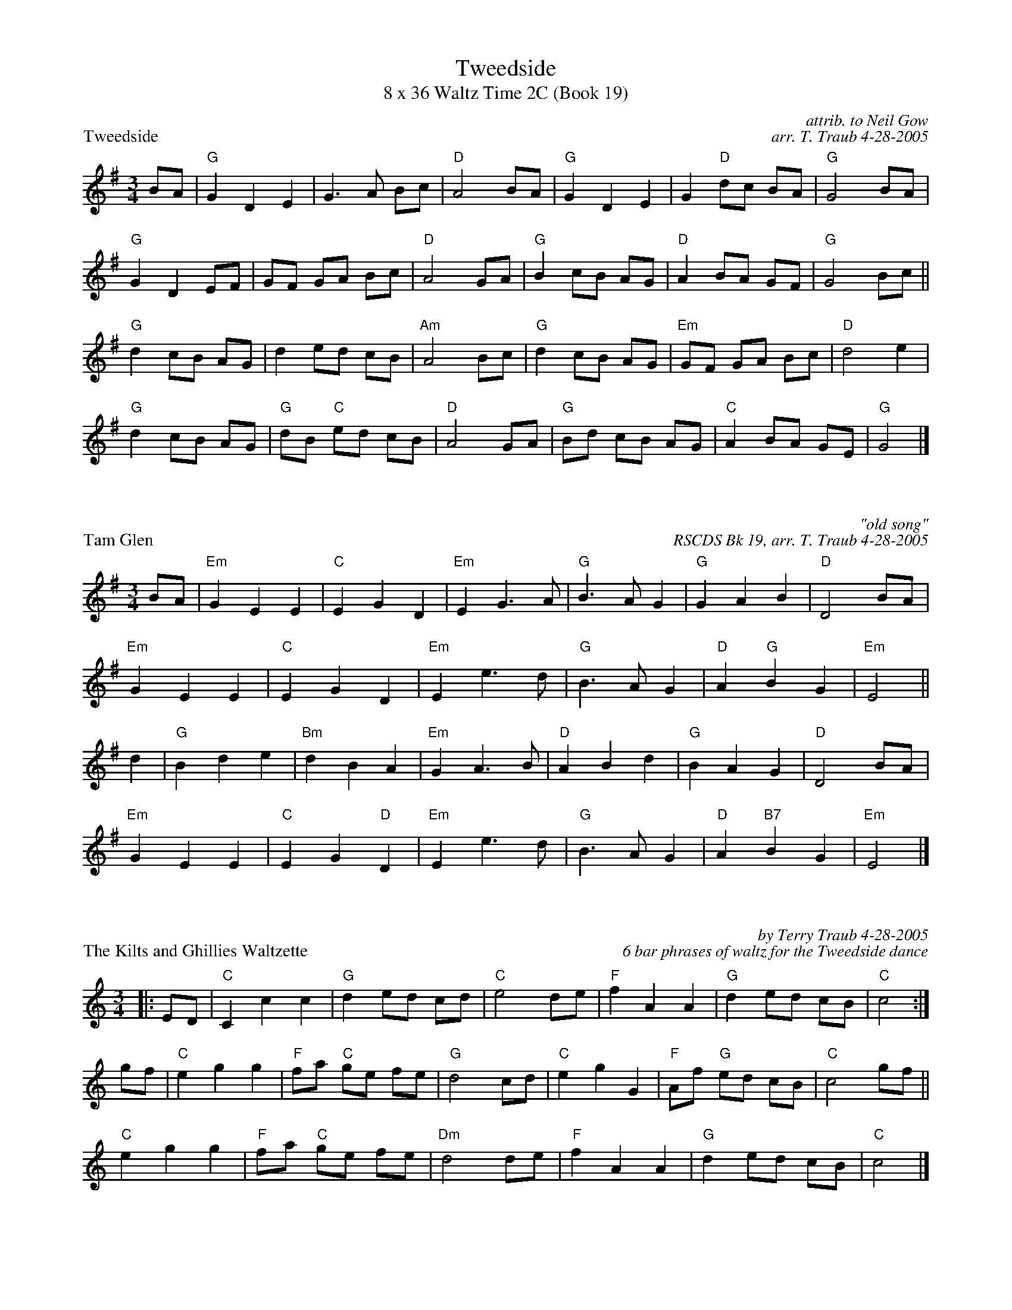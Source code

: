 %%scale .70
%%topmargin 20pt
X: 1
T: Tweedside
T: 8 x 36 Waltz Time 2C (Book 19)
P: Tweedside
C: attrib. to Neil Gow
C: arr. T. Traub 4-28-2005
R: jig
M: 3/4
L: 1/8
K: G
BA|"G"G2 D2 E2 |G3 A Bc|"D"A4 BA|"G"G2 D2 E2|G2 "D"dc BA|"G"G4 BA|
"G"G2 D2 EF|GF GA Bc|"D"A4 GA|"G"B2 cB AG|"D"A2 BA GF |"G"G4 Bc||
"G"d2 cB AG |d2 ed cB|"Am"A4 Bc|"G"d2 cB AG|"Em"GF GA Bc|"D"d4 e2|
"G"d2 cB AG|"G"dB "C"ed cB|"D"A4 GA|"G"Bd cB AG|"C"A2 BA GE|"G"G4 |]

X: 1
P: Tam Glen
C: "old song"
C: RSCDS Bk 19, arr. T. Traub 4-28-2005
R: jig
M: 3/4
L: 1/8
K: G
BA|"Em"G2 E2 E2|"C"E2 G2 D2|"Em"E2 G3 A|"G"B3 A G2|"G"G2 A2 B2|"D"D4 BA|
"Em"G2 E2 E2 |"C"E2 G2 D2|"Em"E2 e3 d|"G"B3 A G2|"D"A2 "G"B2 G2|"Em"E4||
d2|"G"B2 d2 e2 |"Bm"d2 B2 A2|"Em"G2 A3 B|"D"A2 B2 d2 |"G"B2 A2 G2|"D"D4 BA|
"Em"G2 E2 E2|"C"E2 G2 "D"D2|"Em"E2 e3 d|"G"B3 A G2|"D"A2 "B7"B2 G2|"Em"E4 |]

X: 1
P: The Kilts and Ghillies Waltzette
C: by Terry Traub 4-28-2005
C: 6 bar phrases of waltz for the Tweedside dance
R: Waltz
M: 3/4
L: 1/8
K: C
|: ED|"C"C2 c2 c2|"G"d2 ed cd|"C"e4 de|"F"f2 A2 A2|"G"d2 ed cB|"C"c4 :|
gf|"C"e2 g2 g2|"F"fa "C"ge fe|"G"d4 cd|"C"e2 g2 G2|"F"Af "G"ed cB |"C"c4 gf||
"C"e2 g2 g2|"F"fa "C"ge fe|"Dm"d4 de|"F"f2 A2 A2 |"G"d2 ed cB |"C"c4 |]
